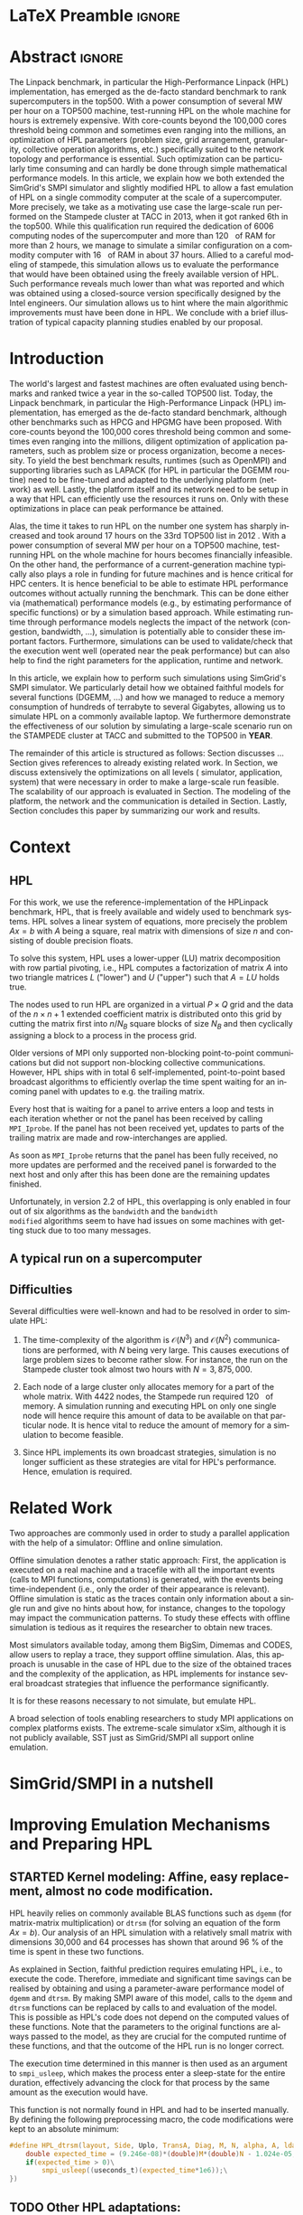 # -*- coding: utf-8 -*-
# -*- org-confirm-babel-evaluate: nil -*-
# -*- mode: org -*-
#+TITLE:
#+LANGUAGE:  en
#+OPTIONS: H:5 author:nil email:nil creator:nil timestamp:nil skip:nil toc:nil ^:nil
#+TAGS: ARNAUD(a) CHRISTIAN(c) ANNE-CECILE(A)
#+TAGS: noexport(n) DEPRECATED(d) ignore(i)
#+TAGS: EXPERIMENT(e) LU(l) EP(e)
#+STARTUP: overview indent inlineimages logdrawer hidestars
#+EXPORT_SELECT_TAGS: export
#+EXPORT_EXCLUDE_TAGS: noexport
#+SEQ_TODO: TODO(t!) STARTED(s!) WAITING(w@) | DONE(d!) CANCELLED(c@) DEFERRED(@) FLAWED(f@)
#+LATEX_CLASS: IEEEtran
#+PROPERTY: header-args :eval never-export
#+LATEX_HEADER: \usepackage{DejaVuSansMono}
#+LATEX_HEADER: \usepackage[T1]{fontenc}
#+LATEX_HEADER: \usepackage[utf8]{inputenc}
#+LATEX_HEADER: %\usepackage{fixltx2e}
#+LATEX_HEADER: \usepackage{ifthen,figlatex}
#+LATEX_HEADER: \usepackage{longtable}
#+LATEX_HEADER: \usepackage{float}
#+LATEX_HEADER: \usepackage{wrapfig}
#+LATEX_HEADER: \usepackage{subfigure}
#+LATEX_HEADER: \usepackage{graphicx}
#+LATEX_HEADER: \usepackage{color,soul}
#+LATEX_HEADER: \usepackage[export]{adjustbox}
#+LATEX_HEADER: \usepackage{xspace}
#+LATEX_HEADER: \usepackage{amsmath,amssymb}
#+LATEX_HEADER: \usepackage[american]{babel}
#+LATEX_HEADER: \usepackage{relsize}
#+LATEX_HEADER: \AtBeginDocument{
#+LATEX_HEADER:   \definecolor{pdfurlcolor}{rgb}{0,0,0.6}
#+LATEX_HEADER:   \definecolor{pdfcitecolor}{rgb}{0,0.6,0}
#+LATEX_HEADER:   \definecolor{pdflinkcolor}{rgb}{0.6,0,0}
#+LATEX_HEADER:   \definecolor{light}{gray}{.85}
#+LATEX_HEADER:   \definecolor{vlight}{gray}{.95}
#+LATEX_HEADER: }
#+LATEX_HEADER: %\usepackage[paper=letterpaper,margin=1.61in]{geometry}
#+LATEX_HEADER: \usepackage{url} \urlstyle{sf}
#+LATEX_HEADER: \usepackage[normalem]{ulem}
#+LATEX_HEADER: \usepackage{todonotes}
#+LATEX_HEADER: \usepackage{fancyvrb}
#+LATEX_HEADER: \usepackage[colorlinks=true,citecolor=pdfcitecolor,urlcolor=pdfurlcolor,linkcolor=pdflinkcolor,pdfborder={0 0 0}]{hyperref}
# #+LATEX_HEADER: \usepackage[round-precision=3,round-mode=figures,scientific-notation=true]{siunitx}
#+LATEX_HEADER: \usepackage{color,colortbl}
#+LATEX_HEADER: \definecolor{gray98}{rgb}{0.98,0.98,0.98}
#+LATEX_HEADER: \definecolor{gray20}{rgb}{0.20,0.20,0.20}
#+LATEX_HEADER: \definecolor{gray25}{rgb}{0.25,0.25,0.25}
#+LATEX_HEADER: \definecolor{gray16}{rgb}{0.161,0.161,0.161}
#+LATEX_HEADER: \definecolor{gray60}{rgb}{0.6,0.6,0.6}
#+LATEX_HEADER: \definecolor{gray30}{rgb}{0.3,0.3,0.3}
#+LATEX_HEADER: \definecolor{bgray}{RGB}{248, 248, 248}
#+LATEX_HEADER: \definecolor{amgreen}{RGB}{77, 175, 74}
#+LATEX_HEADER: \definecolor{amblu}{RGB}{55, 126, 184}
#+LATEX_HEADER: \definecolor{amred}{RGB}{228,26,28}
#+LATEX_HEADER: \definecolor{amdove}{RGB}{102,102,122}
#+LATEX_HEADER: \usepackage{xcolor}
#+LATEX_HEADER: \usepackage[procnames]{listings}
#+LATEX_HEADER: \lstset{ %
#+LATEX_HEADER:  backgroundcolor=\color{gray98},    % choose the background color; you must add \usepackage{color} or \usepackage{xcolor}
#+LATEX_HEADER:  basicstyle=\tt\prettysmall,      % the size of the fonts that are used for the code
#+LATEX_HEADER:  breakatwhitespace=false,          % sets if automatic breaks should only happen at whitespace
#+LATEX_HEADER:  breaklines=true,                  % sets automatic line breaking
#+LATEX_HEADER:  showlines=true,                  % sets automatic line breaking
#+LATEX_HEADER:  captionpos=b,                     % sets the caption-position to bottom
#+LATEX_HEADER:  commentstyle=\color{gray30},      % comment style
#+LATEX_HEADER:  extendedchars=true,               % lets you use non-ASCII characters; for 8-bits encodings only, does not work with UTF-8
#+LATEX_HEADER:  frame=single,                     % adds a frame around the code
#+LATEX_HEADER:  keepspaces=true,                  % keeps spaces in text, useful for keeping indentation of code (possibly needs columns=flexible)
#+LATEX_HEADER:  keywordstyle=\color{amblu},       % keyword style
#+LATEX_HEADER:  procnamestyle=\color{amred},       % procedures style
#+LATEX_HEADER:  language=[95]fortran,             % the language of the code
#+LATEX_HEADER:  numbers=none,                     % where to put the line-numbers; possible values are (none, left, right)
#+LATEX_HEADER:  numbersep=5pt,                    % how far the line-numbers are from the code
#+LATEX_HEADER:  numberstyle=\tiny\color{gray20}, % the style that is used for the line-numbers
#+LATEX_HEADER:  rulecolor=\color{gray20},          % if not set, the frame-color may be changed on line-breaks within not-black text (\eg comments (green here))
#+LATEX_HEADER:  showspaces=false,                 % show spaces everywhere adding particular underscores; it overrides 'showstringspaces'
#+LATEX_HEADER:  showstringspaces=false,           % underline spaces within strings only
#+LATEX_HEADER:  showtabs=false,                   % show tabs within strings adding particular underscores
#+LATEX_HEADER:  stepnumber=2,                     % the step between two line-numbers. If it's 1, each line will be numbered
#+LATEX_HEADER:  stringstyle=\color{amdove},       % string literal style
#+LATEX_HEADER:  tabsize=2,                        % sets default tabsize to 2 spaces
#+LATEX_HEADER:  % title=\lstname,                    % show the filename of files included with \lstinputlisting; also try caption instead of title
#+LATEX_HEADER:  procnamekeys={call}
#+LATEX_HEADER: }
#+LATEX_HEADER: \newcommand{\prettysmall}{\fontsize{6}{8}\selectfont}
#+LATEX_HEADER: \let\oldtexttt=\texttt
#+LATEX_HEADER: \renewcommand\texttt[1]{\oldtexttt{\smaller[1]{#1}}}
#+LATEX_HEADER: \usepackage[binary-units]{siunitx}
#+LATEX_HEADER: \usepackage{enumitem}
#+LATEX_HEADER: \usepackage[mode=buildnew]{standalone}

#+LaTeX: \newcommand\labspace[1][-0.25cm]{\vspace{#1}}

* LaTeX Preamble                                                     :ignore:
#+BEGIN_EXPORT latex
\let\oldcite=\cite
\renewcommand\cite[2][]{~\ifthenelse{\equal{#1}{}}{\oldcite{#2}}{\oldcite[#1]{#2}}\xspace}
\let\oldref=\ref
\def\ref#1{~\oldref{#1}\xspace}
\def\eqref#1{~(\oldref{#1})\xspace}
\def\ie{i.e.,\xspace}
\def\eg{e.g.,\xspace}
\def\etal{~\textit{et al.\xspace}}
\newcommand{\AL}[2][inline]{\todo[caption={},color=green!50,#1]{\small\sf\textbf{AL:} #2}}
\newcommand{\TOM}[2][inline]{\todo[caption={},color=blue!50,#1]{\small\sf\textbf{TOM:} #2}}
\newcommand{\CH}[2][inline]{\todo[color=red!30,#1]{\small\sf \textbf{CH:} #2}}

%% Omit the copyright space.
%\makeatletter
%\def\@copyrightspace{}
%\makeatother

%\def\IEEEauthorblockN#1{\gdef\IEEEauthorrefmark##1{\ensuremath{{}^{\textsf{##1}}}}#1}
%\newlength{\blockA}
%\setlength{\blockA}{.35\linewidth}
%\def\IEEEauthorblockA#1{
%  \scalebox{.9}{\begin{minipage}{\blockA}\normalsize\sf
%    \def\IEEEauthorrefmark##1{##1: }
%    #1
%  \end{minipage}}
%}
% \def\IEEEauthorrefmark#1{#1: }

\title{Emulating High Performance Linpack on a Commodity Computer at the Scale of a Supercomputer}
%\title{Simulating the Energy Consumption of MPI~Applications}
% Predicting the Performance and the Power Consumption of MPI Applications With SimGrid
  %\titlerunning{Power-aware simulation for large-scale systems with SimGrid}
  %

  \author{
  \IEEEauthorblockN{
  Tom Cornebize, Franz C. Heinrich, Arnaud Legrand}
  \IEEEauthorblockA{Univ. Grenoble Alpes, CNRS, Inria, Grenoble INP, LIG, 38000 Grenoble, France\\
    tom.cornebize@univ-grenoble-alpes.fr, franz-christian.heinrich@inria.fr, arnaud.legrand@imag.fr}
  }


  \maketitle              % typeset the title of the contribution
#+END_EXPORT
* Abstract                                                           :ignore:
#+LaTeX: \begin{abstract}
The Linpack benchmark, in particular the High-Performance Linpack
(HPL) implementation, has emerged as the de-facto standard benchmark
to rank supercomputers in the top500. With a power consumption of
several MW per hour on a TOP500 machine, test-running HPL on the whole
machine for hours is extremely expensive. With core-counts beyond the
100,000 cores threshold being common and sometimes even ranging into
the millions, an optimization of HPL parameters (problem size, grid
arrangement, granularity, collective operation algorithms, etc.)
specifically suited to the network topology and performance is
essential. Such optimization can be particularly time consuming and
can hardly be done through simple mathematical performance models. In
this article, we explain how we both extended the SimGrid's SMPI
simulator and slightly modified HPL to allow a fast emulation of HPL
on a single commodity computer at the scale of a supercomputer. More
precisely, we take as a motivating use case the large-scale run
performed on the Stampede cluster at TACC in 2013, when it got ranked
6th in the top500. While this qualification run required the
dedication of 6006 computing nodes of the supercomputer and more than
\SI{120}{\tera\byte} of RAM for more than 2 hours, we manage to simulate a similar
configuration on a commodity computer with \SI{16}{\giga\byte} of RAM in about 37
hours. Allied to a careful modeling of stampede, this simulation
allows us to evaluate the performance that would have been obtained
using the freely available version of HPL. Such performance reveals much
lower than what was reported and which was obtained using a
closed-source version specifically designed by the Intel
engineers. Our simulation allows us to hint where the main algorithmic
improvements must have been done in HPL. We conclude with a brief
illustration of typical capacity planning studies enabled by our
proposal. 

# With supercomputers growing both in size and popularity, it has become
# important to reduce their usage for the optimization of application
# codes rather than serious research. Simulation is well-known to be
# able to aid researchers to study the behavior of massively parallel
# applications. Alas, running these simulations at the scale of the
# largest supercomputers has been practically infeasible, rendering it
# almost impossible to faithfully predict resource-hungry applications. 
# In this work, we show how we adapted HPL and the SMPI simulator of the SimGrid
# simulation framework to predict HPL's behavior on the 6,006 nodes of
# the Stampede1 cluster. We first outline how we reduced the time spent executing
# code from HPL to only \SI{0.3}{\percent} without loosing accuracy by
# using empirically obtained
# performance models for the computation kernels before we discuss the
# network and communication models used
# by SMPI and how we modeled an accelerator-based cluster such as Stampede.
# We finally demonstrate the practical applicability of our
# approach through the simulation of HPL at scale on a commonly
# available single server node by accurately predicting its
# runtime on a \SI{120}{\tera\byte} large problem instance that was used
# to evaluate the Stampede1 system for the Top500 list.
#+LaTeX: \end{abstract}


#+BEGIN_EXPORT latex
% this is need to trim the number of authors and et al. for more than 3 authors
\bstctlcite{IEEEexample:BSTcontrol}
#+END_EXPORT
* Introduction

The world's largest and fastest machines are often evaluated using
benchmarks and ranked twice a year in the so-called
TOP500 list. Today, the Linpack benchmark, in particular the High-Performance Linpack (HPL)
implementation, has emerged as the de-facto standard benchmark, although
other benchmarks such as HPCG and HPGMG have been proposed. With
core-counts beyond the 100,000 cores threshold being common and sometimes
even ranging into the millions, diligent optimization of application
parameters, such as problem size or process organization, 
become a necessity. To yield the best benchmark results,
runtimes (such as OpenMPI) and supporting libraries such as LAPACK
(for HPL in particular the DGEMM routine) need to be fine-tuned and adapted to the
underlying platform (network) as well. Lastly, the platform itself and
its network need to be setup in a way that HPL can efficiently use the
resources it runs on. Only with these optimizations in place can peak
performance be attained. 

Alas, the time it takes to run HPL on the number one system has
sharply increased and took around 17 hours on the 33rd TOP500 list in
2012 
\CH{TODO update this!; see http://www.icl.utk.edu/~luszczek/pubs/post165s1.pdf}. With a power
consumption of several MW per hour on a TOP500 machine, test-running HPL on the whole
machine for hours becomes financially infeasible. On the other hand,
the performance of a current-generation machine typically also
plays a role in funding for future machines and is hence critical for
HPC centers. It is hence beneficial to be able to estimate
HPL performance outcomes without actually running the benchmark. This
can be done either via (mathematical) performance models (e.g., by
estimating performance of specific functions) or by a simulation based approach.
While estimating runtime through performance models neglects the
impact of the network (congestion, bandwidth, ...), simulation is
potentially able to consider these important factors. Furthermore,
simulations can be used to validate/check that the execution went well
(operated near the peak performance) but can also help to find the
right parameters for the application, runtime and network.

In this article, we explain how to perform such simulations using
SimGrid's SMPI simulator. We particularly detail how we obtained
faithful models for several functions (DGEMM, ...) and how we managed
to reduce a memory consumption of hundreds of terrabyte to several
Gigabytes, allowing us to simulate HPL on a commonly available laptop.
We furthermore demonstrate the effectiveness of our solution by
simulating a large-scale scenario run on the STAMPEDE cluster at TACC
and submitted to the TOP500 in *YEAR*.

The remainder of this article is structured as follows: Section\ref{sec:con}
discusses ...
Section\ref{sec:relwork} gives references to already existing
related work. In Section\ref{sec:em}, we discuss extensively the
optimizations on all levels (\ie simulator, application, system) that were necessary in order to make a large-scale run
feasible. The scalability of our approach is evaluated in
Section\ref{sec:scalabilityevol}. The modeling of the platform, the
network and the communication is detailed in
Section\ref{sec:science}. Lastly, Section\ref{sec:cl} concludes this
paper by summarizing our work and results.
  
* Context
#+LaTeX: \label{sec:con}

# The HPLinpack benchmark consists of a set of rules: A set of linear
# equations, $Ax = b$, needs to be solved and it requires furthermore that the input matrix can be of
# arbitrary dimension =n= and that O(n³) + O(n²) operations be used
# (hence, Strassen's matrix multiplication is prohibited).

** HPL
For this work, we use the reference-implementation of the HPLinpack
benchmark, HPL, that is freely available \CH{cite} and widely used to benchmark systems.
HPL solves a linear system of equations, more precisely the problem
$Ax = b$ with $A$ being a square, real matrix with dimensions of size
$n$ and consisting of double precision floats. 

To solve this system, HPL uses a lower-upper (LU) matrix decomposition
with row partial pivoting, i.e., HPL computes a factorization of
matrix $A$ into two triangle matrices $L$ ("lower") and $U$ ("upper")
such that $A=LU$ holds true.

The nodes used to run HPL are organized in a virtual $P \times Q$ grid and
the data of the $n \times n+1$ extended coefficient matrix is distributed
onto this grid by cutting the matrix first into $n/N_{B}$ square blocks of size $N_{B}$
and then cyclically assigning a block to a process in the process grid.

\CH{See my journal entry on 2017-10-04. Describe the broadcast here; introduce the 6 algorithms; explain that panels are being broadcast to other nodes}

Older versions of MPI only supported non-blocking point-to-point
communications but did not support non-blocking collective
communications. However, HPL ships with in total 6 self-implemented,
point-to-point based broadcast algorithms to efficiently overlap the
time spent waiting for an incoming panel with updates to e.g. the trailing matrix. 

Every host that is waiting for a panel to arrive enters a loop and
tests in each iteration whether or not the panel has been received by
calling =MPI_Iprobe=. If the panel has not been received yet, updates to
parts of the trailing matrix are made and row-interchanges are applied.
#+LaTeX: \CH{Check exactly what is being done here, and using which panel; see  \texttt{HPL\_pdupdateNT.c} and the comment of the function ("Purpose"). There are several panels involved.}
As soon as =MPI_Iprobe= returns that the panel has been fully received,
no more updates are performed and the received panel is forwarded to
the next host and only after this has been done are the remaining updates finished.

Unfortunately, in version 2.2 of HPL, this overlapping is only enabled
in four out of six algorithms as the =bandwidth= and the =bandwidth
modified= algorithms seem to have had issues on some machines with getting stuck due to
too many messages.
#+LaTeX: \CH{See \texttt{HPL\_blonM.c}, ll. 264 ff.}

\AL{See www/algorithm.html and describe the main params: 0) geometry, size and granularity, 1) Panel Broadcast, 2) Look-Ahead, 3) Update.}
** A typical run on a supercomputer
\AL{Describe stampede and the stampede fullrun}

** Difficulties
#+LaTeX: \label{sec:con:diff}

\AL{Too detailed on simulation. Difficulties = difficulties in term of performance prediction, i.e., application, runtime and platform and no formula may account for such complexity. These difficulties are rather conclusions of the related work section.}
   Several difficulties were well-known and had to be resolved in
   order to simulate HPL:

   1. The time-complexity of the algorithm is $\mathcal{O}(N^3)$ and
      $\mathcal{O}(N^2)$ communications are performed, with $N$ being
      very large. This causes executions of large problem sizes to
      become rather slow. For instance, the run on the Stampede cluster took almost
      two hours with $N=3,875,000$.
      
   2. Each node of a large cluster only allocates memory for a part of
      the whole matrix. With 4422\nbsp{}nodes, the Stampede run required
      \SI{120}{\tera\byte} of memory. A simulation running and executing HPL on only one
      single node will hence require this amount of data to be available on that particular
      node. It is hence vital to reduce the amount of memory for a
      simulation to become feasible.
      \CH{Tom's slides say the Stampede run was 6,006 MPI processes. I thought it was 1 process per node - where are the other processes coming from?}

      \CH{Should I already mention the pagetable size here - "not only the amount of memory itself but also the size of the pagetable becomes problematic"}
      
   3. Since HPL implements its own broadcast strategies, simulation is
      no longer sufficient as these strategies are vital for HPL's
      performance. Hence, emulation is required.


* Related Work
#+LaTeX: \label{sec:relwork}
  
Two approaches are commonly used in order to study a parallel
application with the help of a simulator: Offline and online simulation.

Offline simulation denotes a rather static approach: First, the
application is executed on a real machine and a tracefile with all the
important events (calls to MPI functions, computations) is
generated, with the events being time-independent (i.e., only the
order of their appearance is relevant). Offline simulation is static
as the traces contain only information about a single run and give no
hints about how, for instance, changes to the topology may impact the
communication patterns. To study these effects with offline simulation
is tedious as it requires the researcher to obtain new traces. 

Most simulators available today, among them BigSim\ref{bigsim_04},
Dimemas\ref{dimemas} and CODES\ref{CODES}, allow users to replay a
trace, \ie they support offline simulation. 
Alas, this approach is unusable in the case of HPL due to the size of the obtained traces and the complexity of
the application, as HPL implements for instance several broadcast
strategies that influence the performance significantly.

It is for these reasons necessary to not simulate, but emulate HPL.

A broad selection of tools enabling researchers to study MPI
applications on complex platforms exists. The extreme-scale simulator
xSim\cite{xsim}, although it is not publicly available, 
SST\cite{sstmacro} just as SimGrid/SMPI\cite{simgrid} all support online
emulation.
\CH{This needs to be expanded}
    

* SimGrid/SMPI in a nutshell
\AL{We need such a section to separate our contribution from what was already there}

\AL{Emulation. And fast emulation if sampling. Requires shared malloc to scale.}
* Improving Emulation Mechanisms and Preparing HPL
#+LaTeX: \label{sec:em}
** STARTED Kernel modeling: Affine, easy replacement, almost no code modification.
       HPL heavily relies on commonly available BLAS functions such as
       =dgemm= (for matrix-matrix multiplication) or =dtrsm= (for solving
       an equation of the form $Ax=b$). Our analysis of an
       HPL simulation with a relatively small matrix with dimensions 30,000 and
       64 processes has shown that around \SI{96}{\percent} of the time is spent in these
       two functions. 
       
       As explained in Section\ref{sec:con:diff}, faithful prediction requires 
       emulating HPL, i.e., to execute the code. Therefore, immediate and significant time savings can be
       realised by obtaining and using a parameter-aware performance model of =dgemm= and
       =dtrsm=. By making SMPI aware of this model, calls to the =dgemm= and
       =dtrsm= functions can be replaced by calls to and evaluation of
       the model. This is possible as HPL's code does not depend on the computed values of these
       functions. 
       Note that the parameters to the original functions
       are always passed to the model, as they are crucial for the
       computed runtime of these functions, and that the outcome of
       the HPL run is no longer correct.

       The execution time determined in this manner is then
       used as an argument to =smpi_usleep=, which makes the
       process enter a sleep-state for the entire duration,
       effectively advancing the clock for that process by the same
       amount as the execution would have. 

       This function is not normally found in HPL and had to be
       inserted manually. By defining the following preprocessing macro, the code
       modifications were kept to an absolute minimum:

#+BEGIN_SRC C
#define HPL_dtrsm(layout, Side, Uplo, TransA, Diag, M, N, alpha, A, lda, B, ldb) ({\
    double expected_time = (9.246e-08)*(double)M*(double)N - 1.024e-05;\
    if(expected_time > 0)\
        smpi_usleep((useconds_t)(expected_time*1e6));\
})
#+END_SRC

#+BEGIN_EXPORT latex
\CH{Found this in Tom's logbook. Check if this is the final version. Also, we can apparently just call \texttt{make SMPI\_OPTS=-DSMPI\_OPTIMIZATION} (what about \texttt{arch=SMPI}?). See his logbook}
#+END_EXPORT

** TODO Other HPL adaptations:
#+LaTeX: \label{sec:hplchanges}

HPL uses huge pseudo-randomly generated matrices that need to be setup
every time HPL is executed. In order to minimize the impact of this
setup procedure on potential results, HPL does not account for the
time spent setting up the matrices. Likewise, the validation of the
computed results are also not accounted for by default. As they do not
impact the performance of the platform, we can safely skip both steps:
\CH{How do we initialize the matrix? See Tom's report on page 20, it doesn't explain that}
The verification, on the other hand, is meaningless as our
computations are wrong due to our reduction of the matrix to one
single panel.
\CH{This is explained in the following section so we need to move this}

Although the lion's share of computation time was consumed by calls to
=dgemm= and =dtrsm=, several other functions were identified through
profiling as computationally expensive enough to justify handling them
differently: In total seven BLAS functions such as =dgemv= or =dswap= and
five HPL functions. All of these functions are called during the LU
factorization and hence accounted for by HPL; however, they all
operate on bogus data and hence produce bogus data. We also determined
that the they are not slow enough to be modeled seperately and they were hence just removed.

#+BEGIN_EXPORT latex
\CH{See Tom's labbook; he added an option
  \texttt{-DSMPI\_DO\_INITIALIZATION\_VERIFICATION} because there were
  some performance issues without the initialization} 
#+END_EXPORT
- Handling "sensitive" parts (the max pivot computation)

** TODO Memory folding
   
   We've already explained how the execution of several kernels was
   replaced with a performance model. It is clear that, as we do no
   longer operate on the data for real, storing the whole matrix $A$ (and
   hence the "real" data) is no longer a requirement. On the other
   hand, processes still read or write in "their" parts of the matrix. A consequence from
   removing most of the data is that the 
   aforementioned, dire memory situation (caused by the fact that all
   the data needs to be stored on one single node instead of
   potentially thousands) is alleviated.
   \CH{Reference memory statistics that should've appeared before}
   
   We will now explain how this reduction was achieved.
   
   HPL's pre-dominant datastructure, the =panel=, consists of both
   shared and private memory. This is illustrated in *Figure REF*.
   In this context, =shared= memory means memory that can be written to
   and read from by all processes; the actual value of this memory
   section is of little importance.
   =private= memory, on the other hand, is sensitive, process-dependent memory that must be
   protected from read-/write accesses by other processes. Failing to
   do so may result in classical invalid memory accesses or even
   deadlocks, as processes may not send/receive to/from the right process.
   An HPL =panel= contains not only matrix data (which we can share,
   as it doesn't need to be protected) but also
   indices that need to be always coherent and that are therefore private.
   Thankfully, a datastructure with some private and some shared
   elements, called a partially shared datastructure, does not need to be
   completely private. In SMPI, it is supported through a call to
   =SMPI_PARTIAL_SHARED_MALLOC=, which works as follows: (*From the SimGrid Doc*)
   
   #+BEGIN_CENTER
   mem = SMPI_PARTIAL_SHARED_MALLOC(500, {27,42 , 100,200}, 2);
   #+END_CENTER
   
   In this example, 500 bytes are allocated to mem with the elements
   mem[27], ..., mem[41] and mem[100], ..., mem[199] being shared
   while all other remain private. See Figure *REFERENCE* for an
   exampler representation.
   #+BEGIN_EXPORT latex
   \CH{Maybe the Figure from Slide 11 of Tom's presentation?}
   \CH{Should we explain how SHARED\_MALLOC works in SimGrid? This is also in options.doc, search for \texttt{SMPI\_PARTIAL\_SHARED\_MALLOC}}
   #+END_EXPORT
   

   Designating memory explicitly as private, shared or partially
   shared is not only important in cases where memory is scarce, but
   also to improve performance. As SMPI is internally aware of the
   memory's visibility, it can avoid calling =memcopy= when large
   messages containing shared segments are sent from one MPI rank to
   another. In the cases of private data segments or partially shared
   segments, SMPI identifies and only copies those parts that are designated as
   private (as they are process-dependent) into the corresponding
   private buffers on the receiver side.

   In the case of HPL, this speeds up simulation times considerably,
   as the main datastructure that is being communicated between ranks,
   the =panel=, is a partially shared datastructure with the largest
   part being shared.

** STARTED Panel reuse

The original HPL code malloc's/free's panels *in each iteration (correct?)*.
SimGrid requires some extra effort to make the panels partially
shared, as described above, introducing an overhead. Alas, repeated
allocations / frees become a bottleneck due to this overhead. We hence
had to modify HPL to only allocate and use the very first panel, as it
has the property to be the largest (size-wise) panel used during
the whole execution. 

\CH{Do we want a small figure?}
** TODO MPI process representation (mmap vs. dlopen)
SimGrid folds parallel applications into a single process and hence,
local static and global variables become an issue as it must be guaranteed that
each rank has its own set of global variables. SMPI supports two
mechanisms to achieve this: The usage of either =mmap= or =dlopen=.
*** mmap

When =mmap= is used, SMPI copies the =data= segment on startup for each
rank into the heap. When control is transferred from one rank to
another, the =data= segment is =mmap='ed to the location of this rank's
copy on the heap. All ranks have hence the same addresses in the
virtual address space at their disposition although they point to
different physical addresses based on the rank. This also means
inevitably that caches must be flushed to ensure that no data of one
rank leaks into the other rank. This overhead makes the usage of =mmap=
a rather expensive operation.
\TOM{Can you tell me how often these operations were executed, as you've already done in your journal on 2017-04-11 ("Looking at the syscalls")?}

*** TODO dlopen

With =dlopen=, copies of the global variables are still made but they
are stored inside the =data= segment as opposed to the heap. When
switching from one rank to another, the starting virtual address for
the storage is readjusted rather than the addresses point
to. This means that each rank has its own unique pool of addresses for
global variables. The advantage of this is that caches do not need to
be flushed as is the case for the =mmap= approach, because data
consistency can always be guaranteed.
\CH{This needs to be reviewed.}

*** Impact of choice of mmap/dlopen

The choice of mmap or dlopen influences the simulation time indirectly
through its direct impact on system/user time and page faults.

\CH{See also the note in the org-file at this place for expansion.}

# See Tom's journal; there are some graphs that we might be able to use,
# such as in https://github.com/Ezibenroc/m2_internship_journal/blob/master/simgrid_privatization/

** STARTED Huge pages    
    As described above, we fold the memory and realise significant
    physical memory savings. However, the allocations are still performed for
    and the /virtual/ memory is still allocated for every process. This
    implies that there is no reduction in the overall amount of
    virtual addresses, causing the page table to become too large to
    be efficiently maintained.

    In general, the size of the page table with page size of 4,096 bytes can be computed as:

    #+LATEX: \[ PT_{size}(N) = \frac{N^2 \cdot 8}{4,096} \cdot 8 \]
    
    \CH{Explain better what the two 8's mean: Size of doubles and entry size for a virtual address}

    This means that for a matrix of size $N=4,000,000$, the page table
    grows to 
    #+LATEX: $PT_{size}(4,000,000) = \num{2.5e11}$ bytes, \ie
    to \SI{250}{\gibi\byte}. Resolving this problem requires
    administrator (root) privileges as the Linux kernel support for
    /hugepages/ needs to be activated. With hugepages enabled, page size is
    increased by the system from \SI{4}{\kibi\byte} to 
    \SIrange{2}{256}{\mebi\byte}, depending on the
    configuration.\footnote{The current page size for hugetables is reported in /proc/meminfo} 
    
    In our case, setting the page size to \SI{2}{\mebi\byte} resulted in the page
    table to shrink from \SI{250}{\gibi\byte} to \SI{0.488}{\gibi\byte}.
    
    It is also noteworthy that using hugetables decreases the amount
    of page faults.
    #+LaTeX: \CH{Do we have performance data here; how much faster are we? See \url{https://github.com/Ezibenroc/m2_internship_journal/tree/master/page_faults}}

* Scalability Evaluation
#+LaTeX: \label{sec:scalabilityevol}

In Section\ref{sec:em} we described the work we did in order to run a
large-scale simulation on a single node. We will now present the
results of our 
#+BEGIN_EXPORT latex
evaluation.\footnote{For more information, see the labbook in file \texttt{journal.org}, available at \url{https://github.com/Ezibenroc/m2_internship_journal/}}
#+END_EXPORT

\TOM{We need a reference to your Msc thesis; we need to add that each modification has been investigated}

Although our goal is to model and simulate HPL on the Stampede
platform eventually, we decided to produce some first results on a
similar, albeit non-existing platform with the following, particular features:

#+LATEX: \begin{enumerate}
#+LATEX: \item
  In total, *XYZ nodes* make up the platform. Each node consists only of
  a single CPU with *XYZ cores*; there are no accelerators / GPU's.
#+LATEX: \item
  A fat-tree network topology with an interconnect of *XYZ bandwidth/latency*
#+LATEX: \item

#+LATEX: \end{enumerate}

\CH{I need to figure out what the configuration is in order to work on this: "Just showing that when using the default SMPI, it works but it's obviously slow."}

#+BEGIN_EXPORT latex
\begin{figure}[t]
  \centering
  \includegraphics[width=\linewidth,page=2]{./figures/scalability_plot_size.pdf}                                                                                                                               
  \includegraphics[width=\linewidth,page=2]{./figures/scalability_plot_nbproc.pdf}
  \caption{Time complexity is linear in the number of processes with a fixed matrix size but becomes slightly quadratic when matrix size is varied. }
  \label{fig:hpl_scalability}
  \labspace
\end{figure}
#+END_EXPORT
\TOM{In this Figure, we do not have data for 3e6. We should remove the tick here.}

Figure\ref{fig:hpl_scalability} compares the impact of changes to
process number or matrix size on total makespan and memory. A total of
four different process numbers were used, namely 512, 1024, 2048
and\nbsp{}4096 processes. The matrix size was selected out of four available
sizes as well, in this case $0.5\cdot10^{6}, 10^{6}, 2\cdot10^{6}$ and $4\cdot10^{6}$.

In the first and second row, the matrix size and number of processes, respectively,
are varied. When the matrix size ($N$) is changed, as depicted in the
two panels of the first row, memory consumption and
simulation time grow slightly quadratic as the amount of matrix
elements grows quadratically ($N^{2}$) and more iterations of the
algorithm are required to solve the equation system. 
\CH{This needs to be verified, it just seems logical to me. Why is the memory consumption not growing quadratically and why does it consume around 6 GB?}

As becomes apparent when studying the results shown in the lower two
panels, a linear connection of simulation time and number of processes
exists when the matrix size is fixed. However, the slope of the linear
functions are clearly different; the larger the matrix, the steeper
the slope. An explanation for this is that the algorithm requires more
iterations for larger matrices and hence requires more panels to be
sent over the network, causing the simulator to re-compute the somewhat
(computation-wise) expensive network congestion information.
\CH{Were the nodes sharing some links?}

It is furthermore noteworthy that the memory consumption in this case
is very uniform; the matrix size determines the "lower barrier" for
the memory consumption and a constant amount of memory is then added
for the private memory that every process requires. This also explains why
the distance between any pair of linear functions is constant.
\CH{My god, I interpreted this just from the plots. It makes sense and looks like it, but this really needs to be verified.}
\CH{What is the size of the largest (= first) panel in each case?}

\AL{The information about the time it takes to run stampede at scale should appear here}
*** Running at scale

Our simulations have been executed on a single node of the Nova
cluster, provided by the Grid'5000 platform and featuring 
two 8-core Xeon E5-2620\nbsp{}v4\nbsp{}CPUs with \SI{2.1}{\GHz} and
\SI{32}{\giga\byte} RAM. Although these CPUs are
different from the ones used by Stampede, we did not account for
these differences since, as discussed in \ref{sec:em}, the majority of
computations was either removed or replaced with performance models.
\AL{Do we need to cite G5K?}

On this platform, a simulation run took us around 30\nbsp{}hours.
\CH{Not done here.}

* Modeling Stampede and Simulating HPL
#+LaTeX: \label{sec:science}

** Modeling Stampede
*** Computations

The Stampede cluster contains *XYZ* compute nodes, each with two 8-core Intel Xeon
E5-2680 8C \SI{2.7}{\GHz} CPU and one, for very few nodes even two 61-core Intel Xeon Phi SE10P (KNC) with
\SI{1.1}{\GHz} accelerator. The accelerators are essential to the performance
of the cluster, delivering 7 PFlop/s of sustainable performance
whereas the CPUs are only capable of delivering 2 PFlop/s. On
matrices of the size used for this work, however, CPUs are barely used.

# See CH's journal from [2017-10-03 Tue] to see how the version was determined
The Xeon Phis can be used in two ways: First, as a classical
accelerator, i.e., to offload expensive computations from the CPU onto
the accelerator. We used Intel's Math Kernel Library (MKL) version
11.1.1 that comes with support for automatic offloading for several BLAS
functions. In the case of DGEMM, the matrix dimensions determine
whether or not the computation is transferred to the KNC: If both
dimensions of the matrix are larger than $1280$, the computation is
offloaded.
\CH{And K > 256? See also here: https://software.intel.com/en-us/articles/intel-mkl-automatic-offload-enabled-functions-for-intel-xeon-phi-coprocessors}

The second way the Xeon Phi's can be used is by compiling binaries for
and executing them on the Xeon Phi. While the accelerator's memory of \SI{8}{\gibi\byte} is rather
small, its main advantage is that data does not need to be
transferred from the node's CPU to the accelerator via the x16 PCIe bus.
\CH{Not done here}

*** Communications

SMPI's communication model is a hybrid model between the LogP family
and a fluid model, supporting different modes for the send operation
such as fully asynchronous, detached or eager. For each message, the
mode used is determined solely on the message size. It is hence
possible to model the resulting performance through a piece-wise,
linear model, as depicted in Figure\ref{fig:stampede_calibration}.
For a thorough discussion of the calibration techniques, see\ref{smpi}.

SMPI uses this model by default, however, it is not leveraged in the
particular case of HPL as its communication patterns use primarily large, bulk messages,
making small messages scarce. Almost all messages are hence only sent
via the /detached/ mode (depicted in green).
\CH{I'm not sure why we chose the breakpoint the way it is for detached; this is not obvious?}

#+BEGIN_EXPORT latex
\begin{figure}[t]
  \centering
  \includegraphics[width=\linewidth,page=1]{./figures/stampede_calibration_send.png}
  \caption{Visualization of the analysis results as obtained on the Stampede system.}
  \label{fig:stampede_calibration}
  \labspace
\end{figure}
#+END_EXPORT

*** Network topology

#+BEGIN_EXPORT latex
%% 
%% This draws a fat tree. If you want to change its appearance, see the \size macro.
%%
\tikzstyle{switch}=[draw, circle, minimum width=1cm, minimum height = 1cm]
\tikzstyle{compute}=[draw, rectangle, minimum width=0.5cm, minimum height = 0.5cm, node distance=0.5cm]
\tikzstyle{base}=[ellipse, minimum width=2cm, minimum height = 0.5cm, node distance = 0.5cm]
\tikzstyle{bigswitch}=[base, draw]
\begin{figure}[t]
  \centering
	\begin{tikzpicture}[scale=0.4,transform shape]
	    \pgfmathtruncatemacro{\size}{3}    % Number of ports in a switch, THE PARAMETER TO CHANGE
	    \pgfmathtruncatemacro{\sizesquare}{\size*\size}
	    \pgfmathtruncatemacro{\boundSwitch}{\size-1}
	    \pgfmathtruncatemacro{\boundCompute}{\size*\size-1}
	    % Compute nodes
	    \foreach \i in {0,...,\boundSwitch}{
		\pgfmathtruncatemacro{\incr}{\sizesquare*\i}
		\foreach \x in {0,...,\boundCompute} {
              -- CH: I added the +\boundSwitch here to move the nodes to the right
		    \pgfmathtruncatemacro{\z}{\x+\incr+\boundSwitch}
		    \pgfmathsetmacro{\pos}{\z/2}
		    \node[compute] (c_\z) at (\pos, 0) {} ;
		}
	    }
	    % Switches L1 and L2
	    \foreach \i in {0,...,\boundSwitch}{
		\pgfmathtruncatemacro{\incr}{\size*\i}
		\foreach \x in {0,...,\boundSwitch} {
		    \pgfmathtruncatemacro{\z}{\x+\incr}
              -- CH: I added the +\boundSwitch/1 here (was: /4) to move the nodes to the right
              -- (this moves them below the L3 layer)
		    \pgfmathsetmacro{\pos}{\incr*\size/2+\x*\size/2+(\boundSwitch/1)}
		    \node[switch] (l1_\z) at (\pos, 4) {} ;
		    \node[switch] (l2_\z) at (\pos, 8) {} ;
		}
	    }
	    % Edges of the islets
	    \foreach \i in {0,...,\boundSwitch}{
		\pgfmathtruncatemacro{\incr}{\size*\i}
		\foreach \switch in {0,...,\boundSwitch} {
		    \pgfmathtruncatemacro{\sw}{\switch+\incr}
		    \foreach \y in {0,...,\boundSwitch} {
                  -- CH: I added the +\boundSwitch here. This corrects the edges for the leafs. 
			\pgfmathtruncatemacro{\comp}{\switch*\size+\y+\incr*\size+\boundSwitch}
			\draw (l1_\sw.south) -- (c_\comp.north);
		    }
		    \foreach \root in {0,...,\boundSwitch} {
			\pgfmathtruncatemacro{\ro}{\root+\incr}
			\draw (l1_\sw.north) -- (l2_\ro.south);
		    }
		}
	    }
	    \node (l1) at (-1, 4) {\Huge $L_1$} ;
	    \node (l2) at (-1, 8) {\Huge $L_2$} ;
	    \node (l3) at (-1, 12) {\Huge $L_3$} ;

	    \pgfmathtruncatemacro{\boundDoubleSwitch}{\size*2-1}
	    % Switches L3
	    \foreach \x in {0,...,\boundDoubleSwitch} {
		\pgfmathsetmacro{\pos}{\x*\size+(\boundSwitch/2)}
		\node[switch] (l3_\x) at (\pos, 12) {} ;
	    }
	    % Upper edges
	    \foreach \root in {0,...,\boundDoubleSwitch} {
		\foreach \switch in {0,...,\boundCompute} {
		    \pgfmathtruncatemacro{\switchmod}{mod(\switch,\size)}
		    \pgfmathtruncatemacro{\rootmod}{mod(\root,\size)}
		    \ifthenelse{\equal{\switchmod}{\rootmod}}{
			\draw (l2_\switch.north) -- (l3_\root.south);
		    }{}
		}
	    }
	\end{tikzpicture}
      \caption{\label{fig:fat_tree}A fat tree}
    \end{figure}
#+END_EXPORT

# Interestingly, the Stampede website says it's "56 GB/s" but I
# checked and can only find 56 Gbit/s. I hence go with that, as it
# seems more reasonable as well.

Stampede leverages Mellanox FDR InfiniBand technology with
\SI{56}{\giga\bit}/s, setup in a
fat-tree topology on two levels (called cores and
leafs) with 8\nbsp{}SX6536 core-switches, each with 648\nbsp{}ports and
\SI{73}{\tera\bit}/s capacity, and 320\nbsp{}36-port
leaf-switches with a capacity of \SI{4}{\tera\bit}/s. 
20\nbsp{}ports of each leaf-switch are connected to compute nodes, whereas the remaining 16\nbsp{}ports are connected to
the core-switches. In this topology, any message reaches the
destination within no more than 5\nbsp{}hops.

Figure\ref{fig:fat_tree} depicts a fat-tree with *4 (?) levels* (*I'm tired now.*)

*** Summarizing modeling uncertainties
- MKL version ???
- iMPI version ???
- HPL compilation ? Possible modifications s.a. using openMP to have thread taking care of MPI communications and progressions.
** Simulating HPL
*** Performance Prediction
- Gflop Plots, impossibility to reach the desired performance
- Additionnal points in favorable conditions do not improve much
  except when multiplying bw by a factor 10, which is totally
  unrealistic.
*** Investigation
We explain our investigation and possible reasons for the previous
mismatch.
- Gantt chart + analysis + explanation that there is something wrong with communications. Three parts in the communications:
  - synchro
  - bcast
  - update
  Such an execution + tracing is very fast! :)
- Only an overlap of computation and communication would allow to
  obtain such performances. This is really strange as the current
  version has almost no overlap, which can be explained by the
  reported DEPTH=0. But setting DEPTH to 1 is a very strange choice.
- The bcast algorithm seems very intense and ok although it was what
  we initially focused on the most, trying to change it as much as
  possible with little effect on the overall performance. We decided
  to tell our TACC colleagues there was something wrong and they
  explained us they had run the Intel binary. It appears that
  intel_xphpl seems to have another bcast algorithm whose name is
  "HPL_bcast_bpush" and which does non-blocking sends, unlike all
  other algorithms. This is a possible explanation for the improved performance although the output reports blonM was used.
- The update communication is quite long and organized in trees involving really long communications. This is expected with such algorithm but this choice is very surprising for large setups.

We obviously do not aim at reverse engineering the intel_xhpl code but it appears 1) clearly that many optimizations have been done on the communication side and 2) very likely that the reported parameters are not the ones in fullrun, probably because several decisions have been hardcoded. 

We already had conducted successful small-scale validation studies. We
conclude that our large-scale (in)validation is unfortunately not
possible as we do not have access to the original source code used by Intel but we claim that the modifications we did were minor and should easily be applied to their version. Such a simulator would then be a valuable tuning tool.
* Capacity Planning
\AL{Taken from CCgrid or alike ?}
* Conclusions
#+LaTeX: \label{sec:cl}

Prediction of makespan of applications running on large-scale clusters
is an intricate problem. In this article, we explained the problems
that we encountered and how we adjusted parts of HPL to make
emulation feasible. Although we had to change or remove some of the source code of the
program, changesets remained small and were applied to less than $1\%$ of
the code base. These modifications allowed us to run HPL on top of a
simulation framework, SimGrid / SMPI, using just a commodity laptop
instead of a cluster with several thousand nodes.

We also pointed out that not only the application or the runtime may
render an out-of-the-box approach at large-scale infeasible but that
the kernel configuration may be the cause as well. More specifically,
we showed that performance can become unsupportable due to page table
sizes, when support for huge pages is not activated.

Although being capable of predicting an application's performance on a
platform is by itself interesting, we believe that this will become
invaluable in the future to aid compute centers with the decision of
whether a new machine will work best for a given application or if an
upgrade of the current machine should be considered. This goal will be
subject to a more thorough investigation in the very near future.

As we saw in Section\ref{sec:hplchanges}, two BLAS functions (=dgemm=
and =dtrsm=) were the dominating factor with regards to the runtime although other BLAS
functions were called as well. For this study, we neglected the other
functions but with a fully automatic calibration procedure for any
BLAS function results could effortlessly become more precise as the
application could just be linked against a BLAS-replacement
library. 
#+LaTeX: \CH{Problem here: HPL uses \texttt{HPL\_dtrsm()} wrappers.}

* Acknowledgements

Experiments presented in this paper were carried out using the Grid'5000 testbed, supported by a scientific interest group hosted by Inria and including CNRS, RENATER and several Universities as well as other organizations (see https://www.grid5000.fr).


* Emacs Setup 							   :noexport:
# Local Variables:
# eval:    (require 'org-install)
# eval:    (org-babel-do-load-languages 'org-babel-load-languages '( (shell . t) (R . t) (perl . t) (ditaa . t) ))
# eval:    (setq org-confirm-babel-evaluate nil)
# eval:    (unless (boundp 'org-latex-classes) (setq org-latex-classes nil))
# eval:    (add-to-list 'org-latex-classes '("IEEEtran"
# "\\documentclass[conference, 10pt]{IEEEtran}\n \[NO-DEFAULT-PACKAGES]\n \[EXTRA]\n  \\usepackage{graphicx}\n  \\usepackage{hyperref}"  ("\\section{%s}" . "\\section*{%s}") ("\\subsection{%s}" . "\\subsection*{%s}")                       ("\\subsubsection{%s}" . "\\subsubsection*{%s}")                       ("\\paragraph{%s}" . "\\paragraph*{%s}")                       ("\\subparagraph{%s}" . "\\subparagraph*{%s}")))
# eval:    (add-to-list 'org-latex-classes '("llncs" "\\documentclass{llncs2e/llncs}\n \[NO-DEFAULT-PACKAGES]\n \[EXTRA]\n"  ("\\section{%s}" . "\\section*{%s}") ("\\subsection{%s}" . "\\subsection*{%s}")                       ("\\subsubsection{%s}" . "\\subsubsection*{%s}")                       ("\\paragraph{%s}" . "\\paragraph*{%s}")                       ("\\subparagraph{%s}" . "\\subparagraph*{%s}")))
# eval:    (add-to-list 'org-latex-classes '("acm-proc-article-sp" "\\documentclass{acm_proc_article-sp}\n \[NO-DEFAULT-PACKAGES]\n \[EXTRA]\n"  ("\\section{%s}" . "\\section*{%s}") ("\\subsection{%s}" . "\\subsection*{%s}")                       ("\\subsubsection{%s}" . "\\subsubsection*{%s}")                       ("\\paragraph{%s}" . "\\paragraph*{%s}")                       ("\\subparagraph{%s}" . "\\subparagraph*{%s}")))
# eval:    (add-to-list 'org-latex-classes '("sig-alternate" "\\documentclass{sig-alternate}\n \[NO-DEFAULT-PACKAGES]\n \[EXTRA]\n"  ("\\section{%s}" . "\\section*{%s}") ("\\subsection{%s}" . "\\subsection*{%s}")                       ("\\subsubsection{%s}" . "\\subsubsection*{%s}")                       ("\\paragraph{%s}" . "\\paragraph*{%s}")                       ("\\subparagraph{%s}" . "\\subparagraph*{%s}")))
# eval:    (setq org-alphabetical-lists t)
# eval:    (setq org-src-fontify-natively t)
# eval:   (setq ispell-local-dictionary "american")
# eval:   (eval (flyspell-mode t))
# eval:   (setq org-todo-keyword-faces '(("FLAWED" . (:foreground "RED" :weight bold))))
# eval:   (custom-set-variables '(org-babel-shell-names (quote ("sh" "bash" "csh" "ash" "dash" "ksh" "mksh" "posh" "zsh"))))
# eval:   (add-to-list 'load-path ".")
# eval:   (require 'ox-extra)
# eval:   (setq org-latex-tables-centered nil)
# eval:   (ox-extras-activate '(ignore-headlines))
# End:
